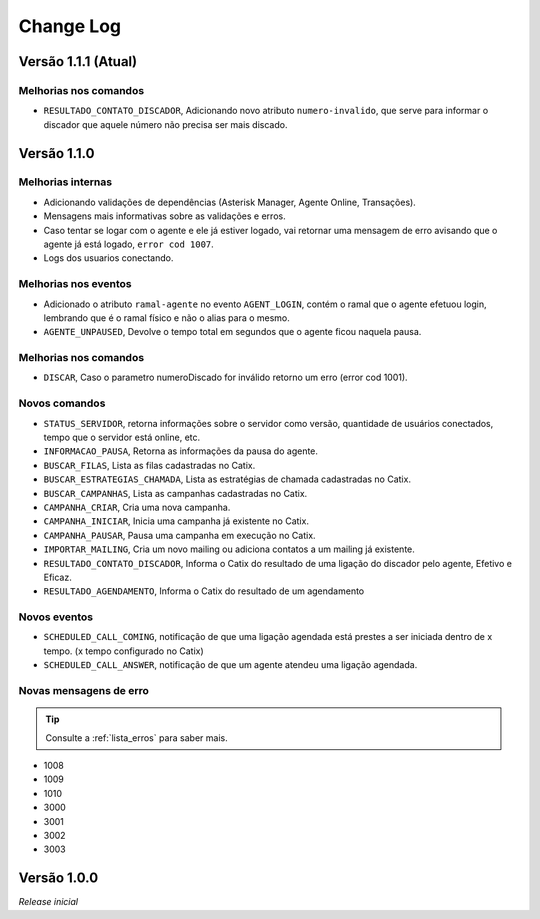 Change Log
==========

Versão 1.1.1 (Atual)
--------------------

Melhorias nos comandos
^^^^^^^^^^^^^^^^^^^^^^

* ``RESULTADO_CONTATO_DISCADOR``, Adicionando novo atributo ``numero-invalido``, que serve para informar o discador que aquele número não precisa ser mais discado.

Versão 1.1.0
------------------

Melhorias internas
^^^^^^^^^^^^^^^^^^

* Adicionando validações de dependências (Asterisk Manager, Agente Online, Transações).
* Mensagens mais informativas sobre as validações e erros.
* Caso tentar se logar com o agente e ele já estiver logado, vai retornar uma mensagem de erro avisando que o agente já está logado, ``error cod 1007``.
* Logs dos usuarios conectando.
  
Melhorias nos eventos
^^^^^^^^^^^^^^^^^^^^^

* Adicionado o atributo ``ramal-agente`` no evento ``AGENT_LOGIN``, contém o ramal que o agente efetuou login, lembrando que é o ramal físico e não o alias para o mesmo.
* ``AGENTE_UNPAUSED``, Devolve o tempo total em segundos que o agente ficou naquela pausa.

Melhorias nos comandos
^^^^^^^^^^^^^^^^^^^^^^

* ``DISCAR``, Caso o parametro numeroDiscado for inválido retorno um erro (error cod 1001).

Novos comandos
^^^^^^^^^^^^^^

* ``STATUS_SERVIDOR``, retorna informações sobre o servidor como versão, quantidade de usuários conectados, tempo que o servidor está online, etc.
* ``INFORMACAO_PAUSA``, Retorna as informações da pausa do agente.
* ``BUSCAR_FILAS``, Lista as filas cadastradas no Catix.
* ``BUSCAR_ESTRATEGIAS_CHAMADA``, Lista as estratégias de chamada cadastradas no Catix.
* ``BUSCAR_CAMPANHAS``, Lista as campanhas cadastradas no Catix.
* ``CAMPANHA_CRIAR``, Cria uma nova campanha.
* ``CAMPANHA_INICIAR``, Inicia uma campanha já existente no Catix.
* ``CAMPANHA_PAUSAR``, Pausa uma campanha em execução no Catix.
* ``IMPORTAR_MAILING``, Cria um novo mailing ou adiciona contatos a um mailing já existente.
* ``RESULTADO_CONTATO_DISCADOR``, Informa o Catix do resultado de uma ligação do discador pelo agente, Efetivo e Eficaz.
* ``RESULTADO_AGENDAMENTO``, Informa o Catix do resultado de um agendamento

Novos eventos
^^^^^^^^^^^^^

* ``SCHEDULED_CALL_COMING``, notificação de que uma ligação agendada está prestes a ser iniciada dentro de x tempo. (x tempo configurado no Catix)
* ``SCHEDULED_CALL_ANSWER``, notificação de que um agente atendeu uma ligação agendada.

Novas mensagens de erro
^^^^^^^^^^^^^^^^^^^^^^^^^^^^^^^^^^^^^^^^^^^^^^^^^^^^^^^^^^^^^^^^^^^^

.. tip:: Consulte a :ref:`lista_erros` para saber mais. 

* 1008
* 1009
* 1010
* 3000
* 3001
* 3002
* 3003

Versão 1.0.0
----------

*Release inicial*
